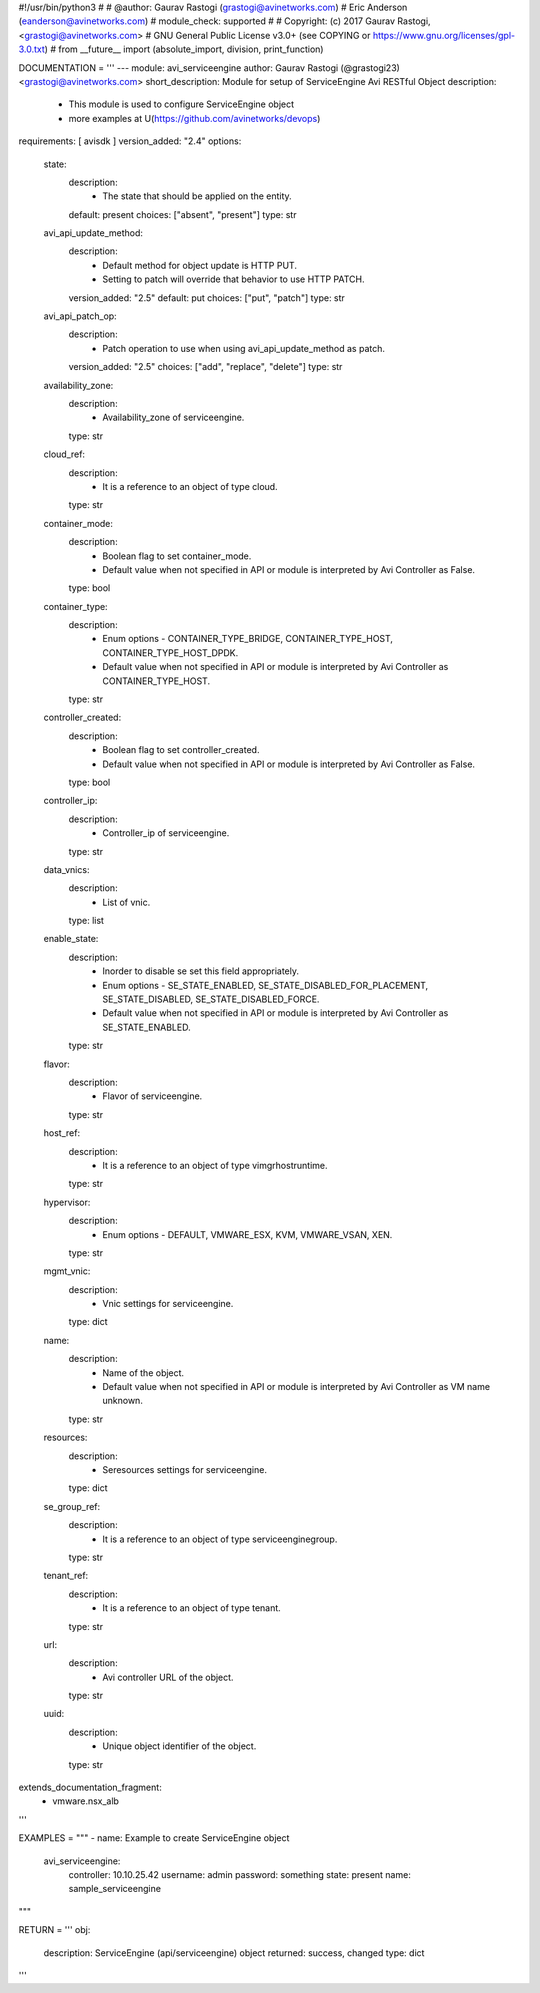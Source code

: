 #!/usr/bin/python3
#
# @author: Gaurav Rastogi (grastogi@avinetworks.com)
#          Eric Anderson (eanderson@avinetworks.com)
# module_check: supported
#
# Copyright: (c) 2017 Gaurav Rastogi, <grastogi@avinetworks.com>
# GNU General Public License v3.0+ (see COPYING or https://www.gnu.org/licenses/gpl-3.0.txt)
#
from __future__ import (absolute_import, division, print_function)


DOCUMENTATION = '''
---
module: avi_serviceengine
author: Gaurav Rastogi (@grastogi23) <grastogi@avinetworks.com>
short_description: Module for setup of ServiceEngine Avi RESTful Object
description:
    - This module is used to configure ServiceEngine object
    - more examples at U(https://github.com/avinetworks/devops)
requirements: [ avisdk ]
version_added: "2.4"
options:
    state:
        description:
            - The state that should be applied on the entity.
        default: present
        choices: ["absent", "present"]
        type: str
    avi_api_update_method:
        description:
            - Default method for object update is HTTP PUT.
            - Setting to patch will override that behavior to use HTTP PATCH.
        version_added: "2.5"
        default: put
        choices: ["put", "patch"]
        type: str
    avi_api_patch_op:
        description:
            - Patch operation to use when using avi_api_update_method as patch.
        version_added: "2.5"
        choices: ["add", "replace", "delete"]
        type: str
    availability_zone:
        description:
            - Availability_zone of serviceengine.
        type: str
    cloud_ref:
        description:
            - It is a reference to an object of type cloud.
        type: str
    container_mode:
        description:
            - Boolean flag to set container_mode.
            - Default value when not specified in API or module is interpreted by Avi Controller as False.
        type: bool
    container_type:
        description:
            - Enum options - CONTAINER_TYPE_BRIDGE, CONTAINER_TYPE_HOST, CONTAINER_TYPE_HOST_DPDK.
            - Default value when not specified in API or module is interpreted by Avi Controller as CONTAINER_TYPE_HOST.
        type: str
    controller_created:
        description:
            - Boolean flag to set controller_created.
            - Default value when not specified in API or module is interpreted by Avi Controller as False.
        type: bool
    controller_ip:
        description:
            - Controller_ip of serviceengine.
        type: str
    data_vnics:
        description:
            - List of vnic.
        type: list
    enable_state:
        description:
            - Inorder to disable se set this field appropriately.
            - Enum options - SE_STATE_ENABLED, SE_STATE_DISABLED_FOR_PLACEMENT, SE_STATE_DISABLED, SE_STATE_DISABLED_FORCE.
            - Default value when not specified in API or module is interpreted by Avi Controller as SE_STATE_ENABLED.
        type: str
    flavor:
        description:
            - Flavor of serviceengine.
        type: str
    host_ref:
        description:
            - It is a reference to an object of type vimgrhostruntime.
        type: str
    hypervisor:
        description:
            - Enum options - DEFAULT, VMWARE_ESX, KVM, VMWARE_VSAN, XEN.
        type: str
    mgmt_vnic:
        description:
            - Vnic settings for serviceengine.
        type: dict
    name:
        description:
            - Name of the object.
            - Default value when not specified in API or module is interpreted by Avi Controller as VM name unknown.
        type: str
    resources:
        description:
            - Seresources settings for serviceengine.
        type: dict
    se_group_ref:
        description:
            - It is a reference to an object of type serviceenginegroup.
        type: str
    tenant_ref:
        description:
            - It is a reference to an object of type tenant.
        type: str
    url:
        description:
            - Avi controller URL of the object.
        type: str
    uuid:
        description:
            - Unique object identifier of the object.
        type: str
extends_documentation_fragment:
    - vmware.nsx_alb
'''

EXAMPLES = """
- name: Example to create ServiceEngine object
  avi_serviceengine:
    controller: 10.10.25.42
    username: admin
    password: something
    state: present
    name: sample_serviceengine
"""

RETURN = '''
obj:
    description: ServiceEngine (api/serviceengine) object
    returned: success, changed
    type: dict
'''


